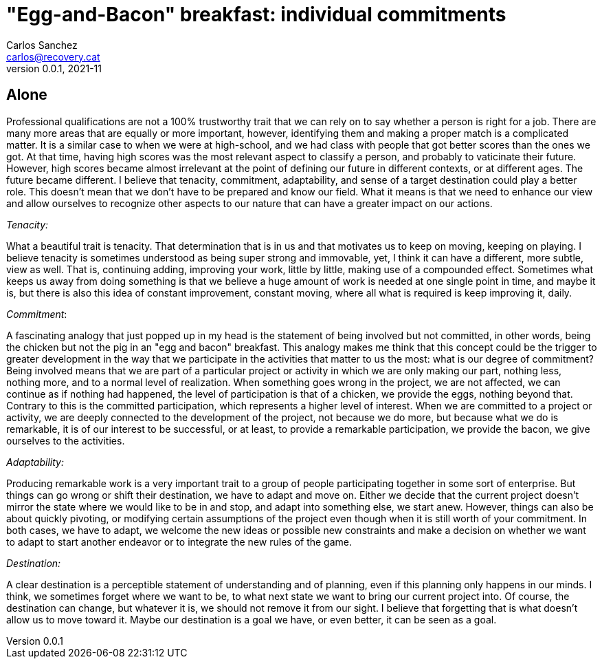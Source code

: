 = "Egg-and-Bacon" breakfast: individual commitments
Carlos Sanchez <carlos@recovery.cat>
v0.0.1, 2021-11
:doctype: article
:encoding: utf-8
:lang: en
:xrefstyle: short
:numbered!:

[.normal]

== Alone

Professional qualifications are not a 100% trustworthy trait that we can rely on to say whether a person is right for a job. There are many more areas that are equally or more important, however, identifying them and making a proper match is a complicated matter. It is a similar case to when we were at high-school, and we had class with people that got better scores than the ones we got. At that time, having high scores was the most relevant aspect to classify a person, and probably to vaticinate their future. However, high scores became almost irrelevant at the point of defining our future in different contexts, or at different ages. The future became different. I believe that tenacity, commitment, adaptability, and sense of a target destination could play a better role. This doesn't mean that we don't have to be prepared and know our field. What it means is that we need to enhance our view and allow ourselves to recognize other aspects to our nature that can have a greater impact on our actions.

_Tenacity:_

What a beautiful trait is tenacity. That determination that is in us and that motivates us to keep on moving, keeping on playing. I believe tenacity is sometimes understood as being super strong and immovable, yet, I think it can have a different, more subtle, view as well. That is, continuing adding, improving your work, little by little, making use of a compounded effect. Sometimes what keeps us away from doing something is that we believe a huge amount of work is needed at one single point in time, and maybe it is, but there is also this idea of constant improvement, constant moving, where all what is required is keep improving it, daily.

_Commitment_:

A fascinating analogy that just popped up in my head is the statement of being involved but not committed, in other words, being the chicken but not the pig in an "egg and bacon" breakfast. This analogy makes me think that this concept could be the trigger to greater development in the way that we participate in the activities that matter to us the most: what is our degree of commitment? Being involved means that we are part of a particular project or activity in which we are only making our part, nothing less, nothing more, and to a normal level of realization. When something goes wrong in the project, we are not affected, we can continue as if nothing had happened, the level of participation is that of a chicken, we provide the eggs, nothing beyond that. Contrary to this is the committed participation, which represents a higher level of interest. When we are committed to a project or activity, we are deeply connected to the development of the project, not because we do more, but because what we do is remarkable, it is of our interest to be successful, or at least, to provide a remarkable participation, we provide the bacon, we give ourselves to the activities.

_Adaptability:_

Producing remarkable work is a very important trait to a group of people participating together in some sort of enterprise. But things can go wrong or shift their destination, we have to adapt and move on. Either we decide that the current project doesn't mirror the state where we would like to be in and stop, and adapt into something else, we start anew. However, things can also be about quickly pivoting, or modifying certain assumptions of the project even though when it is still worth of your commitment. In both cases, we have to adapt, we welcome the new ideas or possible new constraints and make a decision on whether we want to adapt to start another endeavor or to integrate the new rules of the game.

_Destination:_

A clear destination is a perceptible statement of understanding and of planning, even if this planning only happens in our minds. I think, we sometimes forget where we want to be, to what next state we want to bring our current project into. Of course, the destination can change, but whatever it is, we should not remove it from our sight. I believe that forgetting that is what doesn't allow us to move toward it. Maybe our destination is a goal we have, or even better, it can be seen as a goal.
